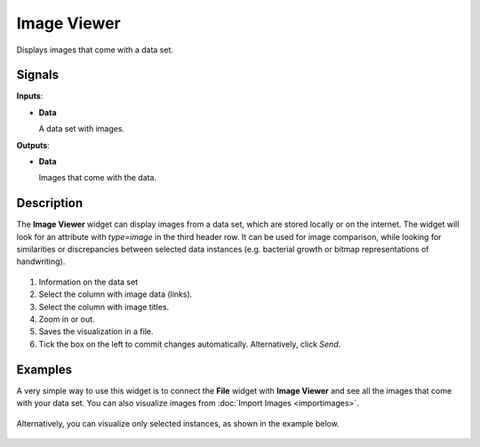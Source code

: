 Image Viewer
============

.. figure:: icons/image-viewer.png

Displays images that come with a data set.

Signals
-------

**Inputs**:

-  **Data**

   A data set with images.

**Outputs**:

-  **Data**

   Images that come with the data.

Description
-----------

The **Image Viewer** widget can display images from a data set, which are
stored locally or on the internet. The widget will look for an attribute with *type=image* in the third header row. It can be used for image comparison,
while looking for similarities or discrepancies between selected data
instances (e.g. bacterial growth or bitmap representations of
handwriting).

.. figure:: images/ImageViewer-stamped.png

1. Information on the data set
2. Select the column with image data (links).
3. Select the column with image titles.
4. Zoom in or out.
5. Saves the visualization in a file.
6. Tick the box on the left to commit changes automatically.
   Alternatively, click *Send*.


Examples
--------

A very simple way to use this widget is to connect the **File** widget with
**Image Viewer** and see all the images that come with your data set. You can also visualize images from :doc:`Import Images <importimages>`.

.. figure:: images/image-viewer-example1.png

Alternatively, you can visualize only selected instances, as shown in the
example below.

.. figure:: images/image-viewer-example2.png
